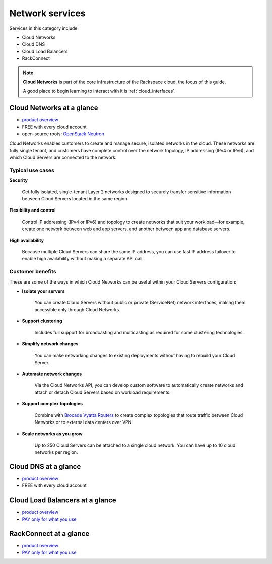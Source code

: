 .. _tour_network_services:

----------------
Network services
----------------
Services in this category include

* Cloud Networks 
* Cloud DNS
* Cloud Load Balancers
* RackConnect

.. NOTE::
   **Cloud Networks** is part of the 
   core infrastructure of the Rackspace cloud, 
   the focus of this guide. 
   
   A good place to begin learning to interact with it is
   :ref:`cloud_interfaces`. 

Cloud Networks at a glance
~~~~~~~~~~~~~~~~~~~~~~~~~~
* `product overview <http://www.rackspace.com/cloud/networks>`__

* FREE with every cloud account

* open-source roots: 
  `OpenStack Neutron <https://wiki.openstack.org/wiki/Neutron>`__

Cloud Networks enables customers to create and manage secure, isolated
networks in the cloud. 
These networks are fully single tenant, and
customers have complete control over the network topology, 
IP addressing (IPv4 or IPv6), 
and which Cloud Servers are connected to the network.

Typical use cases
^^^^^^^^^^^^^^^^^

**Security**

  Get fully isolated, single-tenant Layer 2 networks designed to securely
  transfer sensitive information between Cloud Servers located in the same
  region.

**Flexibility and control**

  Control IP addressing (IPv4 or IPv6) and topology to create networks
  that suit your workload—for example, create one network between web and
  app servers, and another between app and database servers.

**High availability**

  Because multiple Cloud Servers can share the same IP address, you can
  use fast IP address failover to enable high availability without making
  a separate API call.

Customer benefits
^^^^^^^^^^^^^^^^^
These are some of the ways in which Cloud Networks can 
be useful within your Cloud Servers configuration: 

* **Isolate your servers**

    You can create Cloud Servers without public or 
    private (ServiceNet) network interfaces, 
    making them accessible only through Cloud Networks.

* **Support clustering** 

    Includes full support for broadcasting and multicasting as 
    required for some clustering technologies.

* **Simplify network changes**

    You can make networking changes to existing deployments 
    without having to rebuild your Cloud Server.

* **Automate network changes**

    Via the Cloud Networks API, 
    you can develop custom software to automatically 
    create networks and attach or detach Cloud Servers 
    based on workload requirements.

* **Support complex topologies**

    Combine with 
    `Brocade Vyatta Routers <http://www.rackspace.com/cloud/servers/vrouter/>`__ 
    to create complex topologies that route traffic 
    between Cloud Networks or to external data centers over VPN.

* **Scale networks as you grow** 

    Up to 250 Cloud Servers can be attached to a single cloud network.
    You can have up to 10 cloud networks per region. 

Cloud DNS at a glance
~~~~~~~~~~~~~~~~~~~~~
* `product overview <http://www.rackspace.com/cloud/dns>`__

* FREE with every cloud account

Cloud Load Balancers at a glance
~~~~~~~~~~~~~~~~~~~~~~~~~~~~~~~~
* `product overview <http://www.rackspace.com/cloud/load-balancing>`__

* `PAY only for what you use <http://www.rackspace.com/cloud/public-pricing>`__

RackConnect at a glance
~~~~~~~~~~~~~~~~~~~~~~~
* `product overview <http://www.rackspace.com/cloud/hybrid/rackconnect>`__

* `PAY only for what you use <http://www.rackspace.com/cloud/public-pricing>`__

